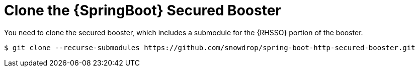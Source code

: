 = Clone the {SpringBoot} Secured Booster

You need to clone the secured booster, which includes a submodule for the {RHSSO} portion of the booster.

[source,bash,options="nowrap",subs="attributes+"]
----
$ git clone --recurse-submodules https://github.com/snowdrop/spring-boot-http-secured-booster.git
----